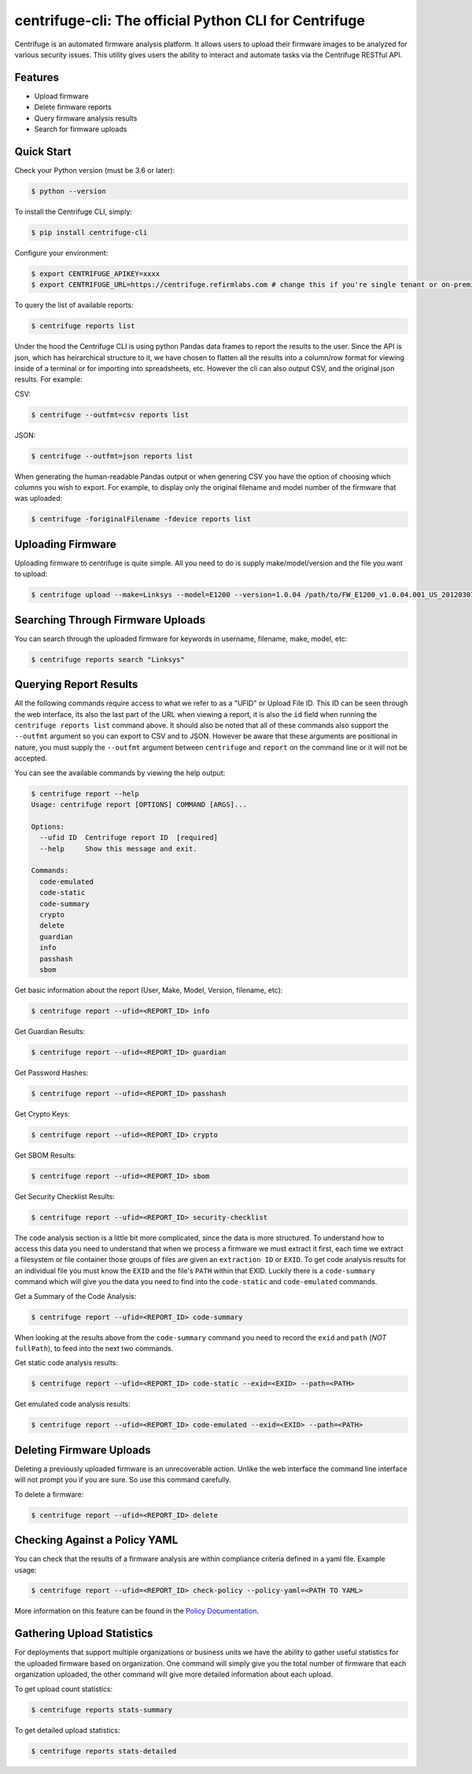 centrifuge-cli: The official Python CLI for Centrifuge
=======================================================

Centrifuge is an automated firmware analysis platform. It allows users to upload
their firmware images to be analyzed for various security issues. This utility
gives users the ability to interact and automate tasks via the Centrifuge
RESTful API.

Features
--------

- Upload firmware
- Delete firmware reports
- Query firmware analysis results
- Search for firmware uploads

Quick Start
-----------

Check your Python version (must be 3.6 or later):

.. code-block:: bash

    $ python --version

To install the Centrifuge CLI, simply:

.. code-block:: bash

    $ pip install centrifuge-cli

Configure your environment:

.. code-block:: bash

    $ export CENTRIFUGE_APIKEY=xxxx
    $ export CENTRIFUGE_URL=https://centrifuge.refirmlabs.com # change this if you're single tenant or on-premise

To query the list of available reports:

.. code-block:: bash

    $ centrifuge reports list

Under the hood the Centrifuge CLI is using python Pandas data frames to report
the results to the user. Since the API is json, which has heirarchical structure
to it, we have chosen to flatten all the results into a column/row format for
viewing inside of a terminal or for importing into spreadsheets, etc. However
the cli can also output CSV, and the original json results. For example:

CSV:

.. code-block:: bash

    $ centrifuge --outfmt=csv reports list

JSON:

.. code-block:: bash

    $ centrifuge --outfmt=json reports list

When generating the human-readable Pandas output or when genering CSV you have
the option of choosing which columns you wish to export. For example, to display
only the original filename and model number of the firmware that was uploaded: 

.. code-block:: bash

    $ centrifuge -foriginalFilename -fdevice reports list


Uploading Firmware
------------------
Uploading firmware to centrifuge is quite simple. All you need to do is supply
make/model/version and the file you want to upload:

.. code-block:: bash

    $ centrifuge upload --make=Linksys --model=E1200 --version=1.0.04 /path/to/FW_E1200_v1.0.04.001_US_20120307.bin

Searching Through Firmware Uploads
----------------------------------

You can search through the uploaded firmware for keywords in username, filename, make, model, etc:

.. code-block:: bash

    $ centrifuge reports search "Linksys"

Querying Report Results
------------------------

All the following commands require access to what we refer to as a "UFID" or
Upload File ID. This ID can be seen through the web interface, its also the last
part of the URL when viewing a report, it is also the ``id`` field when running
the ``centrifuge reports list`` command above. It should also be noted that all of
these commands also support the ``--outfmt`` argument so you can export to CSV and
to JSON. However be aware that these arguments are positional in nature, you
must supply the ``--outfmt`` argument between ``centrifuge`` and ``report`` on the
command line or it will not be accepted. 

You can see the available commands by viewing the help output:

.. code-block:: bash

  $ centrifuge report --help
  Usage: centrifuge report [OPTIONS] COMMAND [ARGS]...

  Options:
    --ufid ID  Centrifuge report ID  [required]
    --help     Show this message and exit.

  Commands:
    code-emulated
    code-static
    code-summary
    crypto
    delete
    guardian
    info
    passhash
    sbom

Get basic information about the report (User, Make, Model, Version, filename, etc):

.. code-block:: bash

    $ centrifuge report --ufid=<REPORT_ID> info

Get Guardian Results:

.. code-block:: bash

    $ centrifuge report --ufid=<REPORT_ID> guardian

Get Password Hashes:

.. code-block:: bash

    $ centrifuge report --ufid=<REPORT_ID> passhash

Get Crypto Keys:

.. code-block:: bash

    $ centrifuge report --ufid=<REPORT_ID> crypto

Get SBOM Results:

.. code-block:: bash

    $ centrifuge report --ufid=<REPORT_ID> sbom

Get Security Checklist Results:

.. code-block:: bash

    $ centrifuge report --ufid=<REPORT_ID> security-checklist

The code analysis section is a little bit more complicated, since the data is
more structured. To understand how to access this data you need to understand
that when we process a firmware we must extract it first, each time we extract a
filesystem or file container those groups of files are given an ``extraction ID``
or ``EXID``. To get code analysis results for an individual file you must know the
``EXID`` and the file's ``PATH`` within that EXID. Luckily there is a ``code-summary``
command which will give you the data you need to find into the ``code-static`` and
``code-emulated`` commands.
 
Get a Summary of the Code Analysis:

.. code-block:: bash

    $ centrifuge report --ufid=<REPORT_ID> code-summary

When looking at the results above from the ``code-summary`` command you need to
record the ``exid`` and ``path`` (*NOT* ``fullPath``), to feed into the next two commands. 

Get static code analysis results:

.. code-block:: bash

    $ centrifuge report --ufid=<REPORT_ID> code-static --exid=<EXID> --path=<PATH>


Get emulated code analysis results:

.. code-block:: bash

    $ centrifuge report --ufid=<REPORT_ID> code-emulated --exid=<EXID> --path=<PATH>


Deleting Firmware Uploads
-------------------------

Deleting a previously uploaded firmware is an unrecoverable action. Unlike the
web interface the command line interface will not prompt you if you are sure.
So use this command carefully. 

To delete a firmware:

.. code-block:: bash

    $ centrifuge report --ufid=<REPORT_ID> delete


Checking Against a Policy YAML
------------------------------

You can check that the results of a firmware analysis are within compliance criteria
defined in a yaml file. Example usage:

.. code-block:: bash

    $ centrifuge report --ufid=<REPORT_ID> check-policy --policy-yaml=<PATH TO YAML>



More information on this feature can be found in the `Policy Documentation`_.

.. _Policy Documentation: docs/POLICY.md

Gathering Upload Statistics
---------------------------

For deployments that support multiple organizations or business units we have the ability
to gather useful statistics for the uploaded firmware based on organization. One command 
will simply give you the total number of firmware that each organization uploaded, the other
command will give more detailed information about each upload. 

To get upload count statistics:

.. code-block:: bash

    $ centrifuge reports stats-summary

To get detailed upload statistics:

.. code-block:: bash

    $ centrifuge reports stats-detailed
